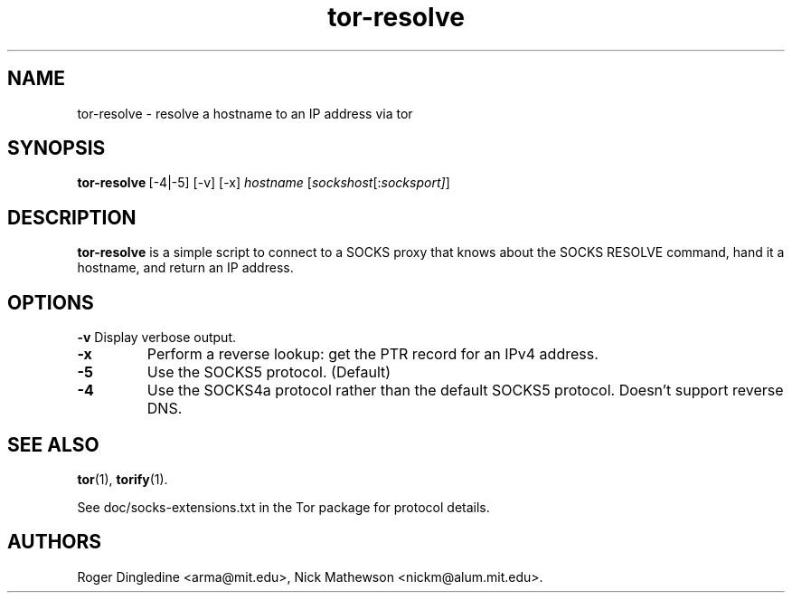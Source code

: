 .TH tor-resolve 1 "" Aug-2004 ""
.\" manual page by Peter Palfrader
.SH NAME
.LP
tor-resolve \- resolve a hostname to an IP address via tor

.SH SYNOPSIS
\fBtor-resolve\fP\ [-4|-5] [-v] [-x] \fIhostname\fP\ [\fIsockshost\fP[:\fIsocksport]\fP]

.SH DESCRIPTION
\fBtor-resolve\fR is a simple script to connect to a SOCKS proxy that
knows about the SOCKS RESOLVE command, hand it a hostname, and return
an IP address.
.SH OPTIONS
\fB-v \fP
Display verbose output.
.LP
.TP
\fB-x\fP
Perform a reverse lookup: get the PTR record for an IPv4 address.
.LP
.TP
\fB-5\fP
Use the SOCKS5 protocol. (Default)
.LP
.TP
\fB-4\fP
Use the SOCKS4a protocol rather than the default SOCKS5 protocol.  Doesn't
support reverse DNS.

.SH SEE ALSO
.BR tor (1),
.BR torify (1).
.PP
See doc/socks-extensions.txt in the Tor package for protocol details.

.SH AUTHORS
Roger Dingledine <arma@mit.edu>, Nick Mathewson <nickm@alum.mit.edu>.
